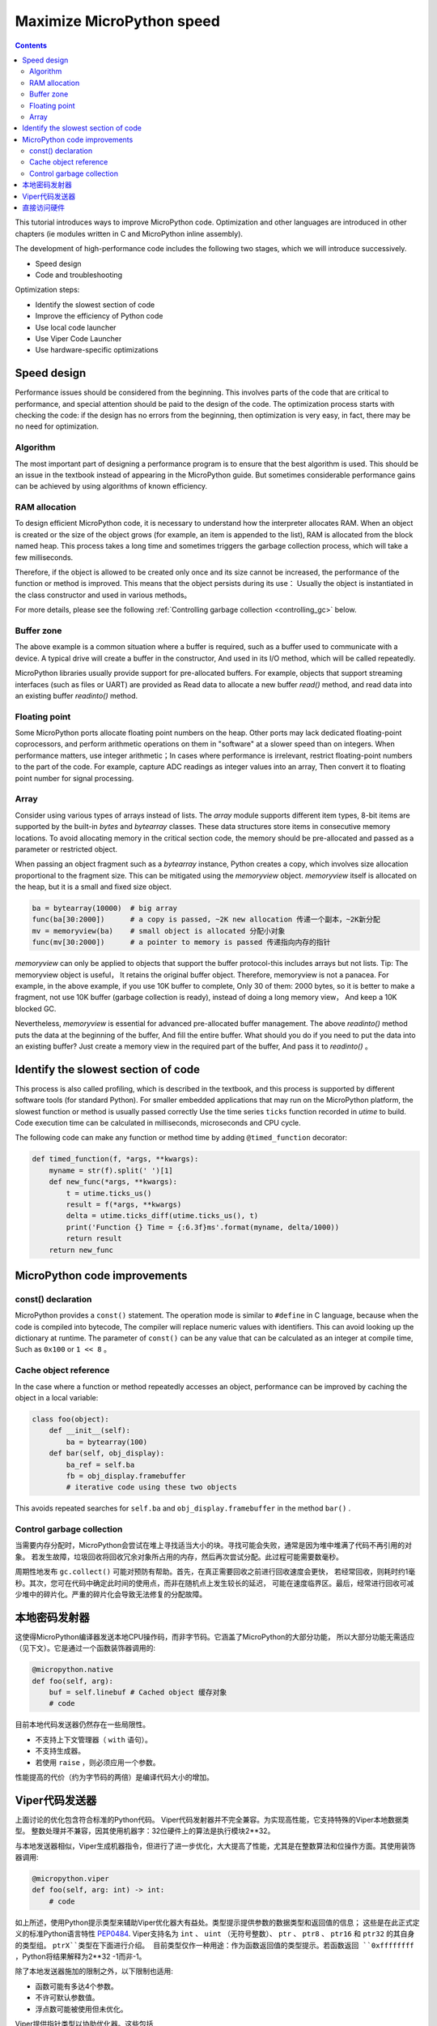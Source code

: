 .. _speed_python:
Maximize MicroPython speed
============================

.. contents::

This tutorial introduces ways to improve MicroPython code. Optimization and other languages are introduced in other chapters (ie modules written in C and MicroPython inline assembly).

The development of high-performance code includes the following two stages, which we will introduce successively.

* Speed design
* Code and troubleshooting

Optimization steps:

* Identify the slowest section of code
* Improve the efficiency of Python code
* Use local code launcher
* Use Viper Code Launcher
* Use hardware-specific optimizations

Speed design
-------------------

Performance issues should be considered from the beginning. This involves parts of the code that are critical to performance, and special attention should be paid to the design of the code. 
The optimization process starts with checking the code: if the design has no errors from the beginning, then optimization is very easy, in fact, there may be no need for optimization.

Algorithm
~~~~~~~~~~

The most important part of designing a performance program is to ensure that the best algorithm is used. This should be an issue in the textbook instead of appearing in the MicroPython guide.
But sometimes considerable performance gains can be achieved by using algorithms of known efficiency.

RAM allocation
~~~~~~~~~~~~~~

To design efficient MicroPython code, it is necessary to understand how the interpreter allocates RAM. When an object is created or the size of the object grows (for example, an item is appended to the list), 
RAM is allocated from the block named heap. This process takes a long time and sometimes triggers the garbage collection process, which will take a few milliseconds.

Therefore, if the object is allowed to be created only once and its size cannot be increased, the performance of the function or method is improved. This means that the object persists during its use：
Usually the object is instantiated in the class constructor and used in various methods。

For more details, please see the following :ref:`Controlling garbage collection <controlling_gc>` below.

Buffer zone
~~~~~~~

The above example is a common situation where a buffer is required, such as a buffer used to communicate with a device. A typical drive will create a buffer in the constructor, 
And used in its I/O method, which will be called repeatedly.

MicroPython libraries usually provide support for pre-allocated buffers. For example, objects that support streaming interfaces (such as files or UART) are provided as
Read data to allocate a new buffer `read()` method, and read data into an existing buffer `readinto()` method. 

Floating point
~~~~~~~~~~~~~~

Some MicroPython ports allocate floating point numbers on the heap. Other ports may lack dedicated floating-point coprocessors, and perform arithmetic operations on them in "software" at a slower speed than on integers.
When performance matters, use integer arithmetic；In cases where performance is irrelevant, restrict floating-point numbers to the part of the code. For example, capture ADC readings as integer values into an array,
Then convert it to floating point number for signal processing.

Array
~~~~~~

Consider using various types of arrays instead of lists. The `array` module supports different item types, 8-bit items are supported by the built-in `bytes` and `bytearray` classes.
These data structures store items in consecutive memory locations. To avoid allocating memory in the critical section code, the memory should be pre-allocated and passed as a parameter or restricted object.

When passing an object fragment such as a `bytearray` instance, Python creates a copy, which involves size allocation proportional to the fragment size.
This can be mitigated using the `memoryview` object.  `memoryview` itself is allocated on the heap, but it is a small and fixed size object.

.. code:: python

    ba = bytearray(10000)  # big array
    func(ba[30:2000])      # a copy is passed, ~2K new allocation 传递一个副本，~2K新分配
    mv = memoryview(ba)    # small object is allocated 分配小对象
    func(mv[30:2000])      # a pointer to memory is passed 传递指向内存的指针

`memoryview` can only be applied to objects that support the buffer protocol-this includes arrays but not lists. Tip: The memoryview object is useful，
It retains the original buffer object. Therefore, memoryview is not a panacea. For example, in the above example, if you use 10K buffer to complete, 
Only 30 of them: 2000 bytes, so it is better to make a fragment, not use 10K buffer (garbage collection is ready), instead of doing a long memory view，
And keep a 10K blocked GC.

Nevertheless, `memoryview` is essential for advanced pre-allocated buffer management. The above `readinto()` method puts the data at the beginning of the buffer, 
And fill the entire buffer.  What should you do if you need to put the data into an existing buffer? Just create a memory view in the required part of the buffer,
And pass it to `readinto()` 。

Identify the slowest section of code
---------------------------------------

This process is also called profiling, which is described in the textbook, and this process is supported by different software tools (for standard Python).
For smaller embedded applications that may run on the MicroPython platform, the slowest function or method is usually passed correctly
Use the time series ``ticks``  function recorded in  `utime` to build. Code execution time can be calculated in milliseconds, microseconds and CPU cycle.

The following code can make any function or method time by adding ``@timed_function`` decorator:

.. code:: python

    def timed_function(f, *args, **kwargs):
        myname = str(f).split(' ')[1]
        def new_func(*args, **kwargs):
            t = utime.ticks_us()
            result = f(*args, **kwargs)
            delta = utime.ticks_diff(utime.ticks_us(), t)
            print('Function {} Time = {:6.3f}ms'.format(myname, delta/1000))
            return result
        return new_func

MicroPython code improvements
-----------------------------

const() declaration
~~~~~~~~~~~~~~~~~~~~~~~

MicroPython provides a ``const()`` statement. The operation mode is similar to ``#define`` in C language, because when the code is compiled into bytecode, 
The compiler will replace numeric values with identifiers. This can avoid looking up the dictionary at runtime. The parameter of ``const()`` can be any value that can be calculated as an integer at compile time,
Such as  ``0x100`` or ``1 << 8`` 。

.. _Caching:

Cache object reference
~~~~~~~~~~~~~~~~~~~~~~~~~~

In the case where a function or method repeatedly accesses an object, performance can be improved by caching the object in a local variable:

.. code:: python

    class foo(object):
        def __init__(self):
            ba = bytearray(100)
        def bar(self, obj_display):
            ba_ref = self.ba
            fb = obj_display.framebuffer
            # iterative code using these two objects 

This avoids repeated searches for ``self.ba`` and ``obj_display.framebuffer`` in the method  ``bar()`` .

.. _controlling_gc:

Control garbage collection
~~~~~~~~~~~~~~~~~~~~~~~~~~~~~~

当需要内存分配时，MicroPython会尝试在堆上寻找适当大小的块。寻找可能会失败，通常是因为堆中堆满了代码不再引用的对象。
若发生故障，垃圾回收将回收冗余对象所占用的内存，然后再次尝试分配。此过程可能需要数毫秒。

周期性地发布 ``gc.collect()`` 可能对预防有帮助。首先，在真正需要回收之前进行回收速度会更快，
若经常回收，则耗时约1毫秒。其次，您可在代码中确定此时间的使用点，而非在随机点上发生较长的延迟，
可能在速度临界区。最后，经常进行回收可减少堆中的碎片化。严重的碎片化会导致无法修复的分配故障。

本地密码发射器
-----------------------

这使得MicroPython编译器发送本地CPU操作码，而非字节码。它涵盖了MicroPython的大部分功能，
所以大部分功能无需适应（见下文）。它是通过一个函数装饰器调用的:

.. code:: python

    @micropython.native
    def foo(self, arg):
        buf = self.linebuf # Cached object 缓存对象
        # code

目前本地代码发送器仍然存在一些局限性。

* 不支持上下文管理器（ ``with`` 语句）。
* 不支持生成器。
* 若使用 ``raise`` ，则必须应用一个参数。

性能提高的代价（约为字节码的两倍）是编译代码大小的增加。

Viper代码发送器
----------------------

上面讨论的优化包含符合标准的Python代码。 Viper代码发射器并不完全兼容。为实现高性能，它支持特殊的Viper本地数据类型。
整数处理并不兼容，因其使用机器字：32位硬件上的算法是执行模块2**32。

与本地发送器相似，Viper生成机器指令，但进行了进一步优化，大大提高了性能，尤其是在整数算法和位操作方面。其使用装饰器调用:

.. code:: python

    @micropython.viper
    def foo(self, arg: int) -> int:
        # code

如上所述，使用Python提示类型来辅助Viper优化器大有益处。类型提示提供参数的数据类型和返回值的信息；
这些是在此正式定义的标准Python语言特性 `PEP0484 <https://www.python.org/dev/peps/pep-0484/>`_.
Viper支持名为 ``int`` 、 ``uint`` （无符号整数）、 ``ptr`` 、 ``ptr8`` 、 ``ptr16`` 和 ``ptr32`` 的其自身的类型组。 ``ptrX``类型在下面进行介绍。
目前类型仅作一种用途：作为函数返回值的类型提示。若函数返回 ``0xffffffff`` ，Python将结果解释为2**32 -1而非-1。

除了本地发送器施加的限制之外，以下限制也适用:

* 函数可能有多达4个参数。
* 不许可默认参数值。
* 浮点数可能被使用但未优化。

Viper提供指针类型以协助优化器。这些包括

* ``ptr`` 指向对象的指针。
* ``ptr8`` 指向一个字节的指针。
* ``ptr16`` 指向一个16位半字的指针。
* ``ptr32`` 指向一个32位机器字的指针。

Python程序员可能不熟悉指针的概念。 它与Python `memoryview` 对象有相似之处，它可以直接访问存储在内存中的数据。
使用下标符号访问项目，但不支持片段：指针只能返回单个项目。其目的是提供快速随机访问存储在连续存储位置的数据--
例如存储在支持缓冲协议的对象中的数据，以及微控制器中存储器映射的外设寄存器。应该指出的是，使用指针编程很危险：
边界检查不会执行，编译器不会阻止缓冲区的超限错误。

典型的用法是缓存变量:

.. code:: python

    @micropython.viper
    def foo(self, arg: int) -> int:
        buf = ptr8(self.linebuf) # self.linebuf is a bytearray or bytes object 是一个字节数组或一个字节对象
        for x in range(20, 30):
            bar = buf[x] # Access a data item through the pointer 通过指针访问数据项目
            # code omitted 省略的代码

在此示例中，编译器"知道" ``buf`` 为字节组的地址；其可发送代码，以在运行时快速计算 ``buf[x]`` 的地址。
在使用转换将对象转换为Viper本机类型时，应在函数启动时执行，而不是在关键计时回路中执行，因为转换操作可能需要数微秒。转换要求如下:

* 转换操作符当前为: ``int``, ``bool``, ``uint``, ``ptr``, ``ptr8``, ``ptr16`` 和 ``ptr32``.
* 转换结果为本地Viper变量。
* 转换的参数可为Python对象或本地Viper变量。
* 若参数为本地Viper变量，则转换为仅改变类型（例如：从 ``uint`` 到 ``ptr8`` ）的空操作，所以您可使用此指针来储存/加载。
* 若参数为Python对象，且转换为 ``int`` 或 ``uint`` ，则Python对象须为整数类型，且返回该整数对象的值。
* 布尔转换的参数须为整数类型（布尔值或整数）；当用作返回类型时，Viper函数将返回True或False对象。
* 若参数为Python对象，转换为 ``ptr``、 ``ptr``、 ``ptr16`` 或 ``ptr32``，则Python对象须具有读写功能的缓冲区协议
 （在此情况下，返回指向缓冲区开始的指针）或为整数类型（在此情况下，返回整数对象的值）。

以下示例说明了使用 ``ptr16`` 转换来切换引脚X1 ``n`` 次:

.. code:: python

    BIT0 = const(1)
    @micropython.viper
    def toggle_n(n: int):
        odr = ptr16(stm.GPIOA + stm.GPIO_ODR)
        for _ in range(n):
            odr[0] ^= BIT0

这三个代码发送器的详细技术说明，请参见Kickstarter的 `Note 1 <https://www.kickstarter.com/projects/214379695/micro-python-python-for-microcontrollers/posts/664832>`_
和 `Note 2 <https://www.kickstarter.com/projects/214379695/micro-python-python-for-microcontrollers/posts/665145>`_

直接访问硬件
---------------------------

.. note::

    本节给出了Pyboard的代码示例。 不过，此处介绍的技术也可能适用于其他MicroPython端口。

这属于更高级的编程范畴，涉及目标MCU的一些知识。考虑切换Pyboard上的输出引脚的例子。标准方法是写入

.. code:: python

    mypin.value(mypin.value() ^ 1) # mypin was instantiated as an output pin实例化为输出引脚

这涉及两次调用 `Pin` 实例的 `value()` 方法的开销。通过对芯片的GPIO端口输出数据寄存器（odr）的相关位执行读/写操作，
可消除此开销。为实现这一点， ``stm`` 模块提供了一组提供相关寄存器地址的常量。引脚 ``P4`` （CPU引脚 ``A14`` ）的快速切换
（对应绿色LED）可按如下方式执行:

.. code:: python

    import machine
    import stm

    BIT14 = const(1 << 14)
    machine.mem16[stm.GPIOA + stm.GPIO_ODR] ^= BIT14
